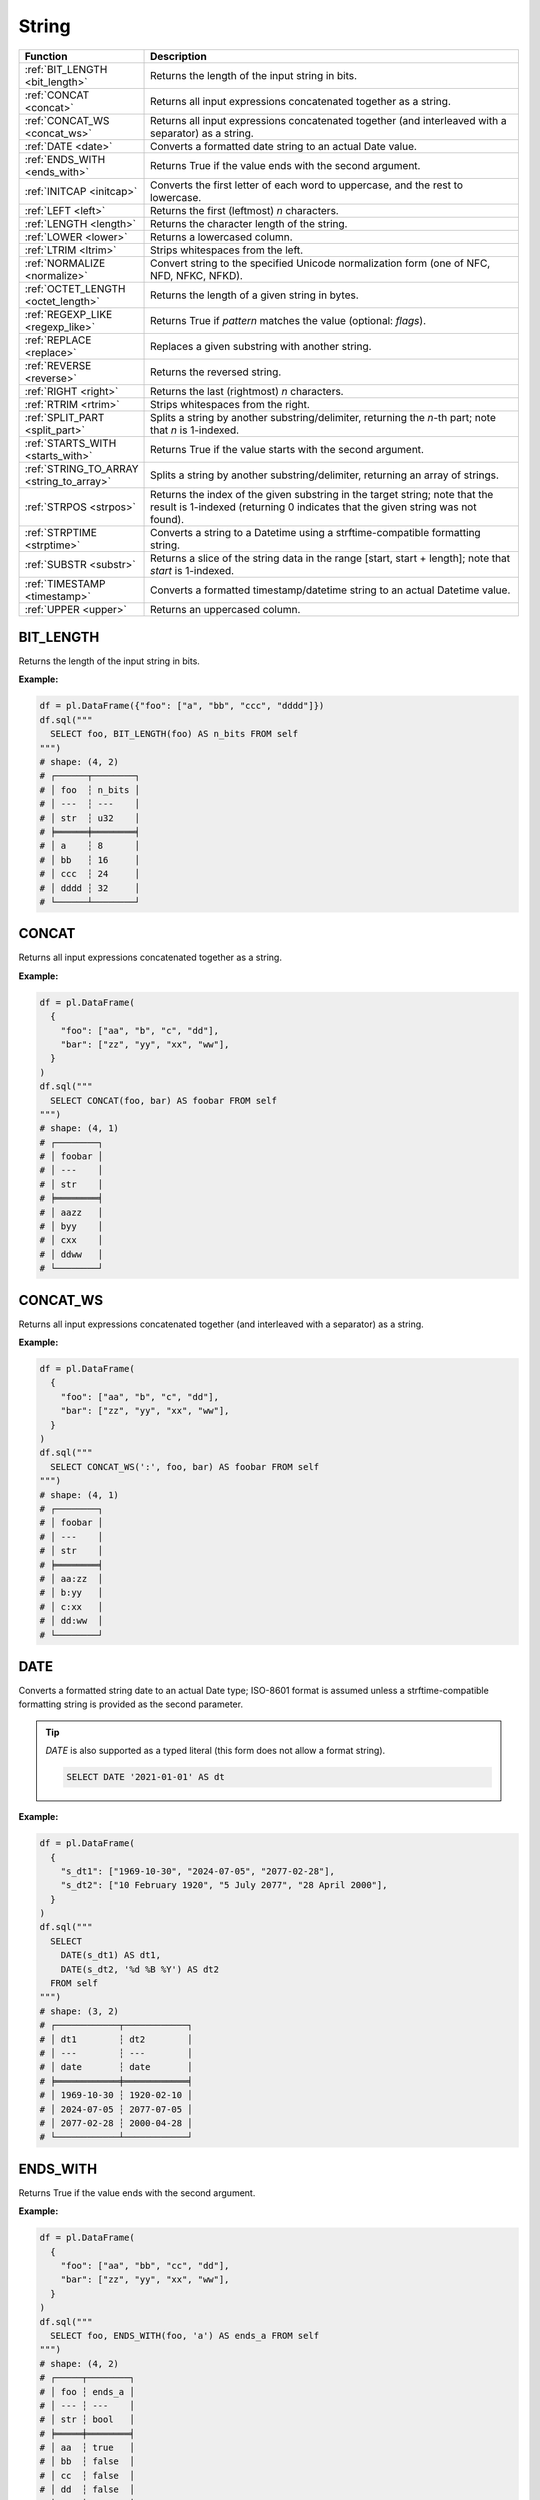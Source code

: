 String
======

.. list-table::
   :header-rows: 1
   :widths: 20 60

   * - Function
     - Description
   * - :ref:`BIT_LENGTH <bit_length>`
     - Returns the length of the input string in bits.
   * - :ref:`CONCAT <concat>`
     - Returns all input expressions concatenated together as a string.
   * - :ref:`CONCAT_WS <concat_ws>`
     - Returns all input expressions concatenated together (and interleaved with a separator) as a string.
   * - :ref:`DATE <date>`
     - Converts a formatted date string to an actual Date value.
   * - :ref:`ENDS_WITH <ends_with>`
     - Returns True if the value ends with the second argument.
   * - :ref:`INITCAP <initcap>`
     - Converts the first letter of each word to uppercase, and the rest to lowercase.
   * - :ref:`LEFT <left>`
     - Returns the first (leftmost) `n` characters.
   * - :ref:`LENGTH <length>`
     - Returns the character length of the string.
   * - :ref:`LOWER <lower>`
     - Returns a lowercased column.
   * - :ref:`LTRIM <ltrim>`
     - Strips whitespaces from the left.
   * - :ref:`NORMALIZE <normalize>`
     - Convert string to the specified Unicode normalization form (one of NFC, NFD, NFKC, NFKD).
   * - :ref:`OCTET_LENGTH <octet_length>`
     - Returns the length of a given string in bytes.
   * - :ref:`REGEXP_LIKE <regexp_like>`
     - Returns True if `pattern` matches the value (optional: `flags`).
   * - :ref:`REPLACE <replace>`
     - Replaces a given substring with another string.
   * - :ref:`REVERSE <reverse>`
     - Returns the reversed string.
   * - :ref:`RIGHT <right>`
     - Returns the last (rightmost) `n` characters.
   * - :ref:`RTRIM <rtrim>`
     - Strips whitespaces from the right.
   * - :ref:`SPLIT_PART <split_part>`
     - Splits a string by another substring/delimiter, returning the `n`-th part; note that `n` is 1-indexed.
   * - :ref:`STARTS_WITH <starts_with>`
     - Returns True if the value starts with the second argument.
   * - :ref:`STRING_TO_ARRAY <string_to_array>`
     - Splits a string by another substring/delimiter, returning an array of strings.
   * - :ref:`STRPOS <strpos>`
     - Returns the index of the given substring in the target string; note that the result is 1-indexed
       (returning 0 indicates that the given string was not found).
   * - :ref:`STRPTIME <strptime>`
     - Converts a string to a Datetime using a strftime-compatible formatting string.
   * - :ref:`SUBSTR <substr>`
     - Returns a slice of the string data in the range [start, start + length]; note that `start` is 1-indexed.
   * - :ref:`TIMESTAMP <timestamp>`
     - Converts a formatted timestamp/datetime string to an actual Datetime value.
   * - :ref:`UPPER <upper>`
     - Returns an uppercased column.

.. _bit_length:

BIT_LENGTH
----------
Returns the length of the input string in bits.

**Example:**

.. code-block:: python

    df = pl.DataFrame({"foo": ["a", "bb", "ccc", "dddd"]})
    df.sql("""
      SELECT foo, BIT_LENGTH(foo) AS n_bits FROM self
    """)
    # shape: (4, 2)
    # ┌──────┬────────┐
    # │ foo  ┆ n_bits │
    # │ ---  ┆ ---    │
    # │ str  ┆ u32    │
    # ╞══════╪════════╡
    # │ a    ┆ 8      │
    # │ bb   ┆ 16     │
    # │ ccc  ┆ 24     │
    # │ dddd ┆ 32     │
    # └──────┴────────┘

.. _concat:

CONCAT
------
Returns all input expressions concatenated together as a string.

**Example:**

.. code-block:: python

    df = pl.DataFrame(
      {
        "foo": ["aa", "b", "c", "dd"],
        "bar": ["zz", "yy", "xx", "ww"],
      }
    )
    df.sql("""
      SELECT CONCAT(foo, bar) AS foobar FROM self
    """)
    # shape: (4, 1)
    # ┌────────┐
    # │ foobar │
    # │ ---    │
    # │ str    │
    # ╞════════╡
    # │ aazz   │
    # │ byy    │
    # │ cxx    │
    # │ ddww   │
    # └────────┘

.. _concat_ws:

CONCAT_WS
---------
Returns all input expressions concatenated together (and interleaved with a separator) as a string.

**Example:**

.. code-block:: python

    df = pl.DataFrame(
      {
        "foo": ["aa", "b", "c", "dd"],
        "bar": ["zz", "yy", "xx", "ww"],
      }
    )
    df.sql("""
      SELECT CONCAT_WS(':', foo, bar) AS foobar FROM self
    """)
    # shape: (4, 1)
    # ┌────────┐
    # │ foobar │
    # │ ---    │
    # │ str    │
    # ╞════════╡
    # │ aa:zz  │
    # │ b:yy   │
    # │ c:xx   │
    # │ dd:ww  │
    # └────────┘

.. _date:

DATE
----
Converts a formatted string date to an actual Date type; ISO-8601 format is assumed
unless a strftime-compatible formatting string is provided as the second parameter.

.. tip::

  `DATE` is also supported as a typed literal (this form does not allow a format string).

  .. code-block:: sql

    SELECT DATE '2021-01-01' AS dt

**Example:**

.. code-block:: python

    df = pl.DataFrame(
      {
        "s_dt1": ["1969-10-30", "2024-07-05", "2077-02-28"],
        "s_dt2": ["10 February 1920", "5 July 2077", "28 April 2000"],
      }
    )
    df.sql("""
      SELECT
        DATE(s_dt1) AS dt1,
        DATE(s_dt2, '%d %B %Y') AS dt2
      FROM self
    """)
    # shape: (3, 2)
    # ┌────────────┬────────────┐
    # │ dt1        ┆ dt2        │
    # │ ---        ┆ ---        │
    # │ date       ┆ date       │
    # ╞════════════╪════════════╡
    # │ 1969-10-30 ┆ 1920-02-10 │
    # │ 2024-07-05 ┆ 2077-07-05 │
    # │ 2077-02-28 ┆ 2000-04-28 │
    # └────────────┴────────────┘

.. _ends_with:

ENDS_WITH
---------
Returns True if the value ends with the second argument.

**Example:**

.. code-block:: python

    df = pl.DataFrame(
      {
        "foo": ["aa", "bb", "cc", "dd"],
        "bar": ["zz", "yy", "xx", "ww"],
      }
    )
    df.sql("""
      SELECT foo, ENDS_WITH(foo, 'a') AS ends_a FROM self
    """)
    # shape: (4, 2)
    # ┌─────┬────────┐
    # │ foo ┆ ends_a │
    # │ --- ┆ ---    │
    # │ str ┆ bool   │
    # ╞═════╪════════╡
    # │ aa  ┆ true   │
    # │ bb  ┆ false  │
    # │ cc  ┆ false  │
    # │ dd  ┆ false  │
    # └─────┴────────┘

.. _initcap:

INITCAP
-------
Converts the first letter of each word to uppercase, and the rest to lowercase.

**Example:**

.. code-block:: python

    df = pl.DataFrame({"bar": ["hello world", "HELLO", "wOrLd"]})
    df.sql("""
      SELECT bar, INITCAP(bar) AS baz FROM self
    """)
    # shape: (3, 2)
    # ┌─────────────┬─────────────┐
    # │ bar         ┆ baz         │
    # │ ---         ┆ ---         │
    # │ str         ┆ str         │
    # ╞═════════════╪═════════════╡
    # │ hello world ┆ Hello World │
    # │ HELLO       ┆ Hello       │
    # │ wOrLd       ┆ World       │
    # └─────────────┴─────────────┘

.. _left:

LEFT
----
Returns the first (leftmost) `n` characters.

**Example:**

.. code-block:: python

    df = pl.DataFrame(
      {
        "foo": ["abcd", "efgh", "ijkl", "mnop"],
        "bar": ["zz", "yy", "xx", "ww"],
      }
    )
    df.sql("""
      SELECT
        LEFT(foo, 1) AS foo1,
        LEFT(bar, 2) AS bar2
      FROM self
    """)

    # shape: (4, 2)
    # ┌──────┬──────┐
    # │ foo1 ┆ bar2 │
    # │ ---  ┆ ---  │
    # │ str  ┆ str  │
    # ╞══════╪══════╡
    # │ a    ┆ zz   │
    # │ e    ┆ yy   │
    # │ i    ┆ xx   │
    # │ m    ┆ ww   │
    # └──────┴──────┘

.. _length:

LENGTH
------
Returns the character length of the string.

.. admonition:: Aliases

   `CHAR_LENGTH`, `CHARACTER_LENGTH`

**Example:**

.. code-block:: python

    df = pl.DataFrame(
      {
        "iso_lang":["de", "ru", "es"],
        "color": ["weiß", "синий", "amarillo"],
      }
    )
    df.sql("""
      SELECT
        iso_lang,
        color,
        LENGTH(color) AS n_chars,
        OCTET_LENGTH(color) AS n_bytes
      FROM self
    """)

    # shape: (3, 4)
    # ┌──────────┬──────────┬─────────┬─────────┐
    # │ iso_lang ┆ color    ┆ n_chars ┆ n_bytes │
    # │ ---      ┆ ---      ┆ ---     ┆ ---     │
    # │ str      ┆ str      ┆ u32     ┆ u32     │
    # ╞══════════╪══════════╪═════════╪═════════╡
    # │ de       ┆ weiß     ┆ 4       ┆ 5       │
    # │ ru       ┆ синий    ┆ 5       ┆ 10      │
    # │ es       ┆ amarillo ┆ 8       ┆ 8       │
    # └──────────┴──────────┴─────────┴─────────┘

.. _lower:

LOWER
-----
Returns a lowercased column.

**Example:**

.. code-block:: python

    df = pl.DataFrame({"foo": ["AA", "BB", "CC", "DD"]})
    df.sql("""
      SELECT foo, LOWER(foo) AS foo_lower FROM self
    """)
    # shape: (4, 2)
    # ┌─────┬───────────┐
    # │ foo ┆ foo_lower │
    # │ --- ┆ ---       │
    # │ str ┆ str       │
    # ╞═════╪═══════════╡
    # │ AA  ┆ aa        │
    # │ BB  ┆ bb        │
    # │ CC  ┆ cc        │
    # │ DD  ┆ dd        │
    # └─────┴───────────┘

.. _ltrim:

LTRIM
-----
Strips whitespaces from the left.

**Example:**

.. code-block:: python

    df = pl.DataFrame({"foo": ["   AA", " BB", "CC", "  DD"]})
    df.sql("""
      SELECT foo, LTRIM(foo) AS trimmed FROM self
    """)
    # shape: (4, 2)
    # ┌───────┬─────────┐
    # │ foo   ┆ trimmed │
    # │ ---   ┆ ---     │
    # │ str   ┆ str     │
    # ╞═══════╪═════════╡
    # │    AA ┆ AA      │
    # │  BB   ┆ BB      │
    # │ CC    ┆ CC      │
    # │   DD  ┆ DD      │
    # └───────┴─────────┘

.. _normalize:

NORMALIZE
---------
Convert string to the specified Unicode normalization form (one of NFC, NFD, NFKC, NFKD).
If the normalization form is not provided, NFC is used by default.

**Example:**

.. code-block:: python

    df = pl.DataFrame({
        "txt": [
            "Ｔｅｓｔ",
            "Ⓣⓔⓢⓣ",
            "𝕿𝖊𝖘𝖙",
            "𝕋𝕖𝕤𝕥",
            "𝗧𝗲𝘀𝘁",
        ],
    })
    df.sql("""
      SELECT NORMALIZE(txt, NFKC) FROM self
    """).to_series()
    # shape: (5,)
    # Series: 'txt' [str]
    # [
    #   "Test"
    #   "Test"
    #   "Test"
    #   "Test"
    #   "Test"
    # ]

.. _octet_length:

OCTET_LENGTH
------------
Returns the length of a given string in bytes.

**Example:**

.. code-block:: python

    df = pl.DataFrame(
      {
        "iso_lang":["de", "ru", "es"],
        "color": ["weiß", "синий", "amarillo"],
      }
    )
    df.sql("""
      SELECT
        iso_lang,
        color,
        OCTET_LENGTH(color) AS n_bytes,
        LENGTH(color) AS n_chars
      FROM self
    """)
    # shape: (3, 4)
    # ┌──────────┬──────────┬─────────┬─────────┐
    # │ iso_lang ┆ color    ┆ n_bytes ┆ n_chars │
    # │ ---      ┆ ---      ┆ ---     ┆ ---     │
    # │ str      ┆ str      ┆ u32     ┆ u32     │
    # ╞══════════╪══════════╪═════════╪═════════╡
    # │ de       ┆ weiß     ┆ 5       ┆ 4       │
    # │ ru       ┆ синий    ┆ 10      ┆ 5       │
    # │ es       ┆ amarillo ┆ 8       ┆ 8       │
    # └──────────┴──────────┴─────────┴─────────┘

.. _regexp_like:

REGEXP_LIKE
-----------
Returns True if `pattern` matches the value (optional: `flags`).

**Example:**

.. code-block:: python

    df = pl.DataFrame({"foo": ["abc123", "4ab4a", "abc456", "321cba"]})
    df.sql(r"""
      SELECT foo, REGEXP_LIKE(foo, '\d$') AS ends_in_digit FROM self
    """)
    # shape: (4, 2)
    # ┌────────┬───────────────┐
    # │ foo    ┆ ends_in_digit │
    # │ ---    ┆ ---           │
    # │ str    ┆ bool          │
    # ╞════════╪═══════════════╡
    # │ abc123 ┆ true          │
    # │ 4ab4a  ┆ false         │
    # │ abc456 ┆ true          │
    # │ 321cba ┆ false         │
    # └────────┴───────────────┘

.. _replace:

REPLACE
-------
Replaces a given substring with another string.

**Example:**

.. code-block:: python

    df = pl.DataFrame({"foo": ["abc123", "11aabb", "bcbc45"]})
    df.sql("""
      SELECT foo, REPLACE(foo, 'b', '?') AS bar FROM self
    """)
    # shape: (3, 2)
    # ┌────────┬────────┐
    # │ foo    ┆ bar    │
    # │ ---    ┆ ---    │
    # │ str    ┆ str    │
    # ╞════════╪════════╡
    # │ abc123 ┆ a?c123 │
    # │ 11aabb ┆ 11aa?? │
    # │ bcbc45 ┆ ?c?c45 │
    # └────────┴────────┘

.. _reverse:

REVERSE
-------
Returns the reversed string.

**Example:**

.. code-block:: python

    df = pl.DataFrame({"foo": ["apple", "banana", "orange", "grape"]})
    df.sql("""
      SELECT foo, REVERSE(foo) AS oof FROM self
    """)
    # shape: (4, 2)
    # ┌────────┬────────┐
    # │ foo    ┆ oof    │
    # │ ---    ┆ ---    │
    # │ str    ┆ str    │
    # ╞════════╪════════╡
    # │ apple  ┆ elppa  │
    # │ banana ┆ ananab │
    # │ orange ┆ egnaro │
    # │ grape  ┆ eparg  │
    # └────────┴────────┘

.. _right:

RIGHT
-----
Returns the last (rightmost) `n` characters.

**Example:**

.. code-block:: python

    df = pl.DataFrame({"foo": ["ab", "cde", "fghi", "jklmn"]})
    df.sql("""
      SELECT foo, RIGHT(foo, 2) AS bar FROM self
    """)
    # shape: (4, 2)
    # ┌───────┬─────┐
    # │ foo   ┆ bar │
    # │ ---   ┆ --- │
    # │ str   ┆ str │
    # ╞═══════╪═════╡
    # │ ab    ┆ ab  │
    # │ cde   ┆ de  │
    # │ fghi  ┆ hi  │
    # │ jklmn ┆ mn  │
    # └───────┴─────┘

.. _rtrim:

RTRIM
-----
Strips whitespaces from the right.

**Example:**

.. code-block:: python

    df = pl.DataFrame({"bar": ["zz    ", "yy  ", "xx ", "ww   "]})
    df.sql("""
      SELECT bar, RTRIM(bar) AS baz FROM self
    """)
    # shape: (4, 2)
    # ┌────────┬─────┐
    # │ bar    ┆ baz │
    # │ ---    ┆ --- │
    # │ str    ┆ str │
    # ╞════════╪═════╡
    # │ zz     ┆ zz  │
    # │ yy     ┆ yy  │
    # │ xx     ┆ xx  │
    # │ ww     ┆ ww  │
    # └────────┴─────┘

.. _split_part:

SPLIT_PART
----------
Splits a string by another substring/delimiter, returning the `n`-th part; note that `n` is 1-indexed.

**Example:**

.. code-block:: python

    df = pl.DataFrame({"s": ["xx,yy,zz", "abc,,xyz,???,hmm", None, ""]})
    df.sql("""
      SELECT
        s,
        SPLIT_PART(s,',',1) AS "s+1",
        SPLIT_PART(s,',',3) AS "s+3",
        SPLIT_PART(s,',',-2) AS "s-2",
      FROM self
    """)
    # shape: (4, 4)
    # ┌──────────────────┬──────┬──────┬──────┐
    # │ s                ┆ s+1  ┆ s+3  ┆ s-2  │
    # │ ---              ┆ ---  ┆ ---  ┆ ---  │
    # │ str              ┆ str  ┆ str  ┆ str  │
    # ╞══════════════════╪══════╪══════╪══════╡
    # │ xx,yy,zz         ┆ xx   ┆ zz   ┆ yy   │
    # │ abc,,xyz,???,hmm ┆ abc  ┆ xyz  ┆ ???  │
    # │ null             ┆ null ┆ null ┆ null │
    # │                  ┆      ┆      ┆      │
    # └──────────────────┴──────┴──────┴──────┘

.. _starts_with:

STARTS_WITH
-----------
Returns True if the value starts with the second argument.

**Example:**

.. code-block:: python

    df = pl.DataFrame({"foo": ["apple", "banana", "avocado", "grape"]})
    df.sql("""
      SELECT foo, STARTS_WITH(foo, 'a') AS starts_a FROM self
    """)
    # shape: (4, 2)
    # ┌─────────┬──────────┐
    # │ foo     ┆ starts_a │
    # │ ---     ┆ ---      │
    # │ str     ┆ bool     │
    # ╞═════════╪══════════╡
    # │ apple   ┆ true     │
    # │ banana  ┆ false    │
    # │ avocado ┆ true     │
    # │ grape   ┆ false    │
    # └─────────┴──────────┘

.. _string_to_array:

STRING_TO_ARRAY
---------------
Splits a string by another substring/delimiter, returning an array of strings.

**Example:**

.. code-block:: python

    df = pl.DataFrame({"foo": ["aa,bb,cc", "x,y"]})
    df.sql("""
      SELECT foo, STRING_TO_ARRAY(foo, ',') AS arr FROM self
    """)
    # shape: (2, 2)
    # ┌──────────┬────────────────────┐
    # │ foo      ┆ arr                │
    # │ ---      ┆ ---                │
    # │ str      ┆ list[str]          │
    # ╞══════════╪════════════════════╡
    # │ aa,bb,cc ┆ ["aa", "bb", "cc"] │
    # │ x,y      ┆ ["x", "y"]         │
    # └──────────┴────────────────────┘

.. _strpos:

STRPOS
------
Returns the index of the given substring in the target string.

**Example:**

.. code-block:: python

    df = pl.DataFrame({"foo": ["apple", "banana", "orange", "grape"]})
    df.sql("""
      SELECT foo, STRPOS(foo, 'a') AS pos_a FROM self
    """)
    # shape: (4, 2)
    # ┌────────┬───────┐
    # │ foo    ┆ pos_a │
    # │ ---    ┆ ---   │
    # │ str    ┆ u32   │
    # ╞════════╪═══════╡
    # │ apple  ┆ 1     │
    # │ banana ┆ 2     │
    # │ orange ┆ 3     │
    # │ grape  ┆ 3     │
    # └────────┴───────┘


.. _strptime:

STRPTIME
--------
Converts a string to a Datetime using a `chrono strftime <https://docs.rs/chrono/latest/chrono/format/strftime/>`_-compatible formatting string.

**Example:**

.. code-block:: python

    df = pl.DataFrame(
      {
        "s_dt": ["1969 Oct 30", "2024 Jul 05", "2077 Feb 28"],
        "s_tm": ["00.30.55", "12.40.15", "10.45.00"],
      }
    )
    df.sql("""
      SELECT
        s_dt,
        s_tm,
        STRPTIME(s_dt || ' ' || s_tm, '%Y %b %d %H.%M.%S') AS dtm
      FROM self
    """)
    # shape: (3, 3)
    # ┌─────────────┬──────────┬─────────────────────┐
    # │ s_dt        ┆ s_tm     ┆ dtm                 │
    # │ ---         ┆ ---      ┆ ---                 │
    # │ str         ┆ str      ┆ datetime[μs]        │
    # ╞═════════════╪══════════╪═════════════════════╡
    # │ 1969 Oct 30 ┆ 00.30.55 ┆ 1969-10-30 00:30:55 │
    # │ 2024 Jul 05 ┆ 12.40.15 ┆ 2024-07-05 12:40:15 │
    # │ 2077 Feb 28 ┆ 10.45.00 ┆ 2077-02-28 10:45:00 │
    # └─────────────┴──────────┴─────────────────────┘

.. _substr:

SUBSTR
---------
Returns a slice of the string data in the range [start, start + length]; note that `start` is 1-indexed.

**Example:**

.. code-block:: python

    df = pl.DataFrame({"foo": ["apple", "banana", "orange", "grape"]})
    df.sql("""
      SELECT foo, SUBSTR(foo, 3, 4) AS foo_3_4 FROM self
    """)
    # shape: (4, 2)
    # ┌────────┬─────────┐
    # │ foo    ┆ foo_3_4 │
    # │ ---    ┆ ---     │
    # │ str    ┆ str     │
    # ╞════════╪═════════╡
    # │ apple  ┆ ple     │
    # │ banana ┆ nana    │
    # │ orange ┆ ange    │
    # │ grape  ┆ ape     │
    # └────────┴─────────┘


.. _timestamp:

TIMESTAMP
---------
Converts a formatted string date to an actual Datetime type; ISO-8601 format is assumed
unless a strftime-compatible formatting string is provided as the second parameter.

.. admonition:: Aliases

   `DATETIME`

.. tip::

  `TIMESTAMP` is also supported as a typed literal (this form does not allow a format string).

  .. code-block:: sql

    SELECT TIMESTAMP '2077-12-10 22:30:45' AS ts

**Example:**

.. code-block:: python

    df = pl.DataFrame(
      {
        "str_timestamp": [
          "1969 July 30, 00:30:55",
          "2030-October-08, 12:40:15",
          "2077 February 28, 10:45:00",
        ]
      }
    )
    df.sql("""
      SELECT str_timestamp, TIMESTAMP(str_date, '%Y.%m.%d') AS date FROM self
    """)
    # shape: (3, 2)
    # ┌────────────┬────────────┐
    # │ str_date   ┆ date       │
    # │ ---        ┆ ---        │
    # │ str        ┆ date       │
    # ╞════════════╪════════════╡
    # │ 1969.10.30 ┆ 1969-10-30 │
    # │ 2024.07.05 ┆ 2024-07-05 │
    # │ 2077.02.28 ┆ 2077-02-28 │
    # └────────────┴────────────┘


.. _upper:

UPPER
-----
Returns an uppercased column.

**Example:**

.. code-block:: python

    df = pl.DataFrame({"foo": ["apple", "banana", "orange", "grape"]})
    df.sql("""
      SELECT foo, UPPER(foo) AS foo_upper FROM self
    """)
    # shape: (4, 2)
    # ┌────────┬───────────┐
    # │ foo    ┆ foo_upper │
    # │ ---    ┆ ---       │
    # │ str    ┆ str       │
    # ╞════════╪═══════════╡
    # │ apple  ┆ APPLE     │
    # │ banana ┆ BANANA    │
    # │ orange ┆ ORANGE    │
    # │ grape  ┆ GRAPE     │
    # └────────┴───────────┘
